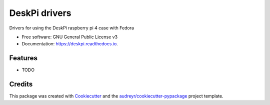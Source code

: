 ==============
DeskPi drivers
==============


.. image:: https://img.shields.io/pypi/v/deskpi.svg
        :target: https://pypi.python.org/pypi/deskpi

.. image:: https://img.shields.io/travis/Iolaum/deskpi.svg
        :target: https://travis-ci.com/Iolaum/deskpi

.. image:: https://readthedocs.org/projects/deskpi/badge/?version=latest
        :target: https://deskpi.readthedocs.io/en/latest/?version=latest
        :alt: Documentation Status


.. image:: https://pyup.io/repos/github/Iolaum/deskpi/shield.svg
     :target: https://pyup.io/repos/github/Iolaum/deskpi/
     :alt: Updates



Drivers for using the DeskPi raspberry pi 4 case with Fedora


* Free software: GNU General Public License v3
* Documentation: https://deskpi.readthedocs.io.


Features
--------

* TODO

Credits
-------

This package was created with Cookiecutter_ and the `audreyr/cookiecutter-pypackage`_ project template.

.. _Cookiecutter: https://github.com/audreyr/cookiecutter
.. _`audreyr/cookiecutter-pypackage`: https://github.com/audreyr/cookiecutter-pypackage
